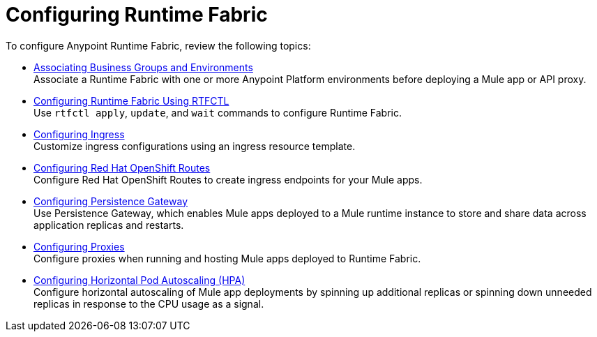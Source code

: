 = Configuring Runtime Fabric

To configure Anypoint Runtime Fabric, review the following topics:

* xref:associate-environments.adoc[Associating Business Groups and Environments] +
Associate a Runtime Fabric with one or more Anypoint Platform environments before deploying a Mule app or API proxy.

* xref:install-rtfctl.adoc#configure-rtfctl[Configuring Runtime Fabric Using RTFCTL] +
Use `rtfctl apply`, `update`, and `wait` commands to configure Runtime Fabric.

* xref:custom-ingress-configuration.adoc[Configuring Ingress] +
Customize ingress configurations using an ingress resource template. 

* xref:configure-openshift-routes.adoc[Configuring Red Hat OpenShift Routes] +
Configure Red Hat OpenShift Routes to create ingress endpoints for your Mule apps.

* xref:persistence-gateway.adoc[Configuring Persistence Gateway] +
Use Persistence Gateway, which enables Mule apps deployed to a Mule runtime instance to store and share data across application replicas and restarts.

* xref:manage-proxy-self.adoc[Configuring Proxies] +
Configure proxies when running and hosting Mule apps deployed to Runtime Fabric.

* xref:configure-horizontal-autoscaling.adoc[Configuring Horizontal Pod Autoscaling (HPA)] +
Configure horizontal autoscaling of Mule app deployments by spinning up additional replicas or spinning down unneeded replicas in response to the CPU usage as a signal.
